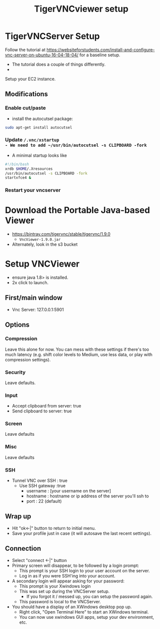 #+Title: TigerVNCviewer setup

* TigerVNCServer Setup
Follow the tutorial at
https://websiteforstudents.com/install-and-configure-vnc-server-on-ubuntu-16-04-18-04/
for a baseline setup.

- The tutorial does a couple of things differently.
- 


Setup your EC2 instance.

** Modifications

*** Enable cut/paste
- install the autocutsel package:
#+BEGIN_SRC bash
sudo apt-get install autocutsel
#+END_SRC

*** Update ~/.vnc/xstartup
- We need to add ~/usr/bin/autocutsel -s CLIPBOARD -fork~
- A minimal startup looks like

#+BEGIN_SRC bash
#!/bin/bash
xrdb $HOME/.Xresources
/usr/bin/autocutsel -s CLIPBOARD -fork
startxfce4 &
#+END_SRC

*** Restart your vncserver

* Download the Portable Java-based Viewer
- https://bintray.com/tigervnc/stable/tigervnc/1.9.0
  - ~VncViewer-1.9.0.jar~
- Alternately, look in the s3 bucket

* Setup VNCViewer
- ensure java 1.8> is installed.
- 2x click to launch.
** First/main window
  - Vnc Server: 127.0.0.1:5901
** Options
*** Compression
Leave this alone for now.  You can mess with these settings if there's too much
latency (e.g. shift color levels to Medium, use less data, or play with 
compression settings).
*** Security
Leave defaults.
*** Input
- Accept clipboard from server: true
- Send clipboard to server: true
*** Screen
Leave defaults
*** Misc
Leave defaults
*** SSH 
- Tunnel VNC over SSH : true
  - Use SSH gateway :true
    - username : [your username on the server]
    - hostname : hostname or ip address of the server you'll ssh to
    - port : 22 (default)
** Wrap up
- Hit "ok<-|" button to return to initial menu.
- Save your profile just in case (it will autosave the last recent settings).
** Connection
- Select "connect <-|" button
- Primary screen will disappear, to be followed by a login prompt:
  - This prompt is your SSH login to your user account on the server.
  - Log in as if you were SSH'ing into your account.
- A secondary login will appear asking for your password:
  - This prompt is your Xwindows login
  - This was set up during the VNCServer setup.
    - If you forgot it / messed up, you can setup the password again.
  - This password is local to the VNCServer.
- You should have a display of an XWindows desktop pop up.
  - Right click, "Open Terminal Here" to start an XWindows terminal.
  - You can now use xwindows GUI apps, setup your dev environment, etc.
